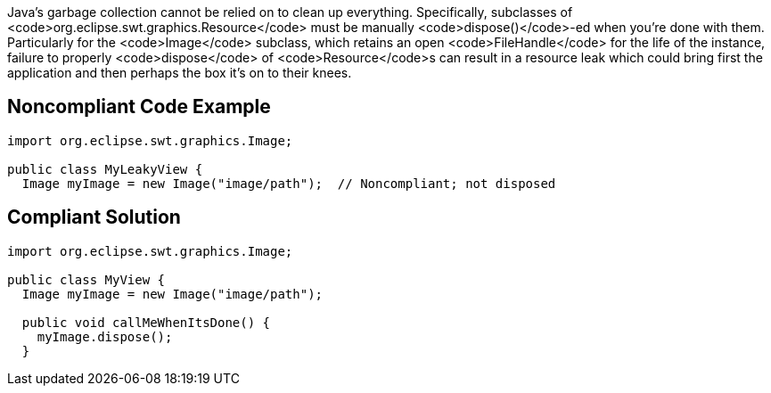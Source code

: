 Java's garbage collection cannot be relied on to clean up everything. Specifically, subclasses of <code>org.eclipse.swt.graphics.Resource</code> must be manually <code>dispose()</code>-ed when you're done with them. 
Particularly for the <code>Image</code> subclass, which retains an open <code>FileHandle</code> for the life of the instance, failure to properly <code>dispose</code> of <code>Resource</code>s can result in a resource leak which could bring first the application and then perhaps the box it's on to their knees. 


== Noncompliant Code Example

----
import org.eclipse.swt.graphics.Image;

public class MyLeakyView {
  Image myImage = new Image("image/path");  // Noncompliant; not disposed
----


== Compliant Solution

----
import org.eclipse.swt.graphics.Image;

public class MyView {
  Image myImage = new Image("image/path");

  public void callMeWhenItsDone() {
    myImage.dispose();
  }
----

